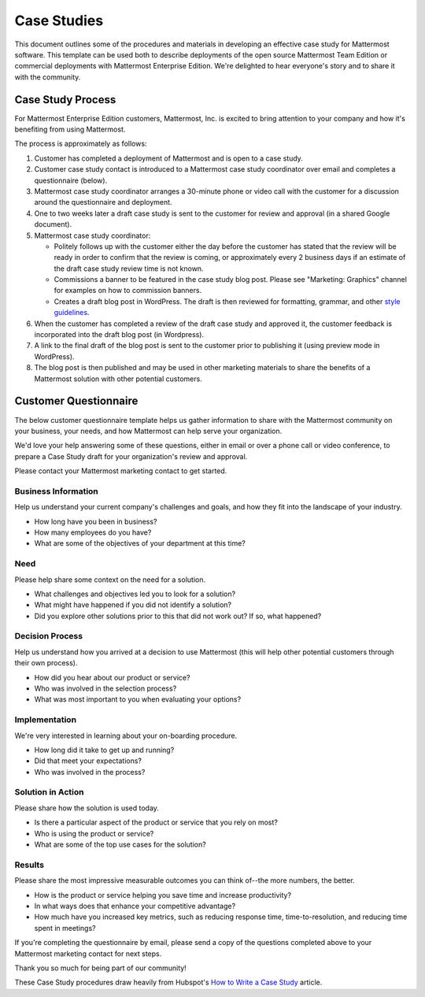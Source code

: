=====================
Case Studies
=====================

This document outlines some of the procedures and materials in developing an effective case study for Mattermost software. This template can be used both to describe deployments of the open source Mattermost Team Edition or commercial deployments with Mattermost Enterprise Edition. We're delighted to hear everyone's story and to share it with the community. 

Case Study Process 
----------------------------

For Mattermost Enterprise Edition customers, Mattermost, Inc. is excited to bring attention to your company and how it's benefiting from using Mattermost. 

The process is approximately as follows: 

1. Customer has completed a deployment of Mattermost and is open to a case study. 
2. Customer case study contact is introduced to a Mattermost case study coordinator over email and completes a questionnaire (below). 
3. Mattermost case study coordinator arranges a 30-minute phone or video call with the customer for a discussion around the questionnaire and deployment. 
4. One to two weeks later a draft case study is sent to the customer for review and approval (in a shared Google document).
5. Mattermost case study coordinator:

   -  Politely follows up with the customer either the day before the customer has stated that the review will be ready in order to confirm that the review is coming, or approximately every 2 business days if an estimate of the draft case study review time is not known.
   -  Commissions a banner to be featured in the case study blog post. Please see "Marketing: Graphics" channel for examples on how to commission banners.
   -  Creates a draft blog post in WordPress. The draft is then reviewed for formatting, grammar, and other `style guidelines <https://docs.mattermost.com/process/marketing-guidelines.html>`_.

6. When the customer has completed a review of the draft case study and approved it, the customer feedback is incorporated into the draft blog post (in Wordpress).
7. A link to the final draft of the blog post is sent to the customer prior to publishing it (using preview mode in WordPress).
8. The blog post is then published and may be used in other marketing materials to share the benefits of a Mattermost solution with other potential customers.

Customer Questionnaire
----------------------------

The below customer questionnaire template helps us gather information to share with the Mattermost community on your business, your needs, and how Mattermost can help serve your organization.  

We'd love your help answering some of these questions, either in email or over a phone call or video conference, to prepare a Case Study draft for your organization's review and approval. 

Please contact your Mattermost marketing contact to get started. 

Business Information 
~~~~~~~~~~~~~~~~~~~~~~~~~~~~~~~~~~~~~~~~~~

Help us understand your current company's challenges and goals, and how they fit into the landscape of your industry.

- How long have you been in business?
- How many employees do you have?
- What are some of the objectives of your department at this time?

Need
~~~~~~~~~~~~~~~~~~~~~~~~~~~~~~~~~~~~~~~~~~

Please help share some context on the need for a solution. 

- What challenges and objectives led you to look for a solution?
- What might have happened if you did not identify a solution?
- Did you explore other solutions prior to this that did not work out? If so, what happened?

Decision Process
~~~~~~~~~~~~~~~~~~~~~~~~~~~~~~~~~~~~~~~~~~

Help us understand how you arrived at a decision to use Mattermost (this will help other potential customers through their own process).

- How did you hear about our product or service?
- Who was involved in the selection process?
- What was most important to you when evaluating your options?

Implementation
~~~~~~~~~~~~~~~~~~~~~~~~~~~~~~~~~~~~~~~~~~

We're very interested in learning about your on-boarding procedure. 

- How long did it take to get up and running?
- Did that meet your expectations?
- Who was involved in the process?

Solution in Action
~~~~~~~~~~~~~~~~~~~~~~~~~~~~~~~~~~~~~~~~~~

Please share how the solution is used today. 

- Is there a particular aspect of the product or service that you rely on most?
- Who is using the product or service?
- What are some of the top use cases for the solution? 

Results
~~~~~~~~~~~~~~~~~~~~~~~~~~~~~~~~~~~~~~~~~~

Please share the most impressive measurable outcomes you can think of--the more numbers, the better.

- How is the product or service helping you save time and increase productivity?
- In what ways does that enhance your competitive advantage?
- How much have you increased key metrics, such as reducing response time, time-to-resolution, and reducing time spent in meetings? 

If you're completing the questionnaire by email, please send a copy of the questions completed above to your Mattermost marketing contact for next steps. 

Thank you so much for being part of our community! 


These Case Study procedures draw heavily from Hubspot's `How to Write a Case Study <https://blog.hubspot.com/blog/tabid/6307/bid/33282/the-ultimate-guide-to-creating-compelling-case-studies.aspx>`_ article. 
